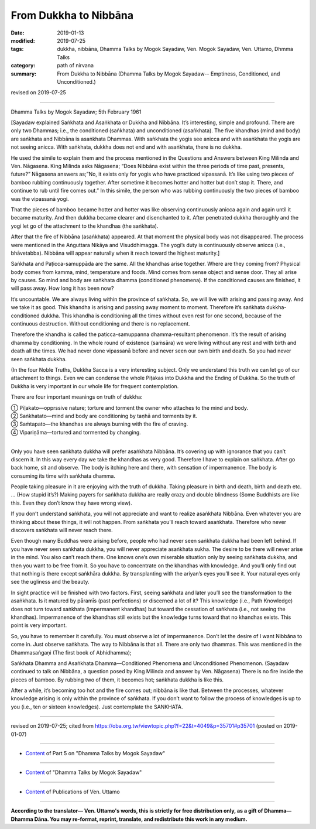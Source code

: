 ==========================================
From Dukkha to Nibbāna
==========================================

:date: 2019-01-13
:modified: 2019-07-25
:tags: dukkha, nibbāna, Dhamma Talks by Mogok Sayadaw, Ven. Mogok Sayadaw, Ven. Uttamo, Dhmma Talks
:category: path of nirvana
:summary: From Dukkha to Nibbāna (Dhamma Talks by Mogok Sayadaw-- Emptiness, Conditioned, and Unconditioned.)

revised on 2019-07-25

------

Dhamma Talks by Mogok Sayadaw; 5th February 1961

[Sayadaw explained Saṅkhata and Asaṅkhata or Dukkha and Nibbāna. It’s interesting, simple and profound. There are only two Dhammas; i.e., the conditioned (saṅkhata) and unconditioned (asaṅkhata). The five khandhas (mind and body) are saṅkhata and Nibbāna is asaṅkhata Dhammas. With saṅkhata the yogis see anicca and with asaṅkhata the yogis are not seeing anicca. With saṅkhata, dukkha does not end and with asaṅkhata, there is no dukkha. 

He used the simile to explain them and the process mentioned in the Questions and Answers between King Milinda and Ven. Nāgasena. King Milinda asks Nāgasena; “Does Nibbāna exist within the three periods of time past, presents, future?” Nāgasena answers as;”No, it exists only for yogis who have practiced vipassanā. It’s like using two pieces of bamboo rubbing continuously together. After sometime it becomes hotter and hotter but don’t stop it. There, and continue to rub until fire comes out.” In this simile, the person who was rubbing continuously the two pieces of bamboo was the vipassanā yogi. 

That the pieces of bamboo became hotter and hotter was like observing continuously anicca again and again until it became maturity. And then dukkha became clearer and disenchanted to it. After penetrated dukkha thoroughly and the yogi let go of the attachment to the khandhas (the saṅkhata). 

After that the fire of Nibbāna (asaṅkhata) appeared. At that moment the physical body was not disappeared. The process were mentioned in the Aṅguttara Nikāya and Visuddhimagga. The yogi’s duty is continuously observe anicca (i.e., bhāvetabba). Nibbāna will appear naturally when it reach toward the highest maturity.]

Saṅkhata and Paṭicca-samuppāda are the same. All the khandhas arise together. Where are they coming from? Physical body comes from kamma, mind, temperature and foods. Mind comes from sense object and sense door. They all arise by causes. So mind and body are saṅkhata dhamma (conditioned phenomena). If the conditioned causes are finished, it will pass away. How long it has been now?

It’s uncountable. We are always living within the province of saṅkhata. So, we will live with arising and passing away. And we take it as good. This khandha is arising and passing away moment to moment. Therefore it’s saṅkhata dukkha-conditioned dukkha. This khandha is conditioning all the times without even rest for one second, because of the continuous destruction. Without conditioning and there is no replacement. 

Therefore the khandha is called the paṭicca-samuppanna dhamma-resultant phenomenon. It’s the result of arising dhamma by conditioning. In the whole round of existence (saṁsāra) we were living without any rest and with birth and death all the times. We had never done vipassanā before and never seen our own birth and death. So you had never seen saṅkhata dukkha. 

(In the four Noble Truths, Dukkha Sacca is a very interesting subject. Only we understand this truth we can let go of our attachment to things. Even we can condense the whole Piṭakas into Dukkha and the Ending of Dukkha. So the truth of Dukkha is very important in our whole life for frequent contemplation. 

There are four important meanings on truth of dukkha:

| ① Pīḷakato—opprssive nature; torture and torment the owner who attaches to the mind and body.
| ② Saṅkhatato—mind and body are conditioning by taṇhā and torments by it.
| ③ Saṁtapato—the khandhas are always burning with the fire of craving.
| ④ Vipariṇāma—tortured and tormented by changing.
| 

Only you have seen saṅkhata dukkha will prefer asaṅkhata Nibbāna. It’s covering up with ignorance that you can’t discern it. In this way every day we take the khandhas as very good. Therefore I have to explain on saṅkhata. After go back home, sit and observe. The body is itching here and there, with sensation of impermanence. The body is consuming its time with saṅkhata dhamma. 

People taking pleasure in it are enjoying with the truth of dukkha. Taking pleasure in birth and death, birth and death etc. … (How stupid it’s?) Making payers for saṅkhata dukkha are really crazy and double blindness (Some Buddhists are like this. Even they don’t know they have wrong view). 

If you don’t understand saṅkhata, you will not appreciate and want to realize asaṅkhata Nibbāna. Even whatever you are thinking about these things, it will not happen. From saṅkhata you’ll reach toward asaṅkhata. Therefore who never discovers saṅkhata will never reach there. 

Even though many Buddhas were arising before, people who had never seen saṅkhata dukkha had been left behind. If you have never seen saṅkhata dukkha, you will never appreciate asaṅkhata sukha. The desire to be there will never arise in the mind. You also can’t reach there. One knows one’s own miserable situation only by seeing saṅkhata dukkha, and then you want to be free from it. So you have to concentrate on the khandhas with knowledge. And you’ll only find out that nothing is there except saṅkhāra dukkha. By transplanting with the ariyan’s eyes you’ll see it. Your natural eyes only see the ugliness and the beauty. 

In sight practice will be finished with two factors. First, seeing saṅkhata and later you’ll see the transformation to the asaṅkhata. Is it matured by pāramīs (past perfections) or discerned a lot of it? This knowledge (i.e., Path Knowledge) does not turn toward saṅkhata (impermanent khandhas) but toward the cessation of saṅkhata (i.e., not seeing the khandhas). Impermanence of the khandhas still exists but the knowledge turns toward that no khandhas exists. This point is very important. 

So, you have to remember it carefully. You must observe a lot of impermanence. Don’t let the desire of I want Nibbāna to come in. Just observe saṅkhata. The way to Nibbāna is that all. There are only two dhammas. This was mentioned in the Dhammasaṅgaṇi (The first book of Abhidhamma); 

Saṅkhata Dhamma and Asaṅkhata Dhamma—Conditioned Phenomena and Unconditioned Phenomenon. (Sayadaw continued to talk on Nibbāna, a question posed by King Milinda and answer by Ven. Nāgasena) There is no fire inside the pieces of bamboo. By rubbing two of them, it becomes hot; saṅkhata dukkha is like this.

After a while, it’s becoming too hot and the fire comes out; nibbāna is like that. Between the processes, whatever knowledge arising is only within the province of saṅkhata. If you don’t want to follow the process of knowledges is up to you (i.e., ten or sixteen knowledges). Just contemplate the SANKHATA. 

------

revised on 2019-07-25; cited from https://oba.org.tw/viewtopic.php?f=22&t=4049&p=35701#p35701 (posted on 2019-01-07)

------

- `Content <{filename}pt05-content-of-part05%zh.rst>`__ of Part 5 on "Dhamma Talks by Mogok Sayadaw"

------

- `Content <{filename}content-of-dhamma-talks-by-mogok-sayadaw%zh.rst>`__ of "Dhamma Talks by Mogok Sayadaw"

------

- `Content <{filename}../publication-of-ven-uttamo%zh.rst>`__ of Publications of Ven. Uttamo

------

**According to the translator— Ven. Uttamo's words, this is strictly for free distribution only, as a gift of Dhamma—Dhamma Dāna. You may re-format, reprint, translate, and redistribute this work in any medium.**

..
  07-25 rev. proofread by bhante
  2019-01-13  create rst
  https://mogokdhammatalks.blog/